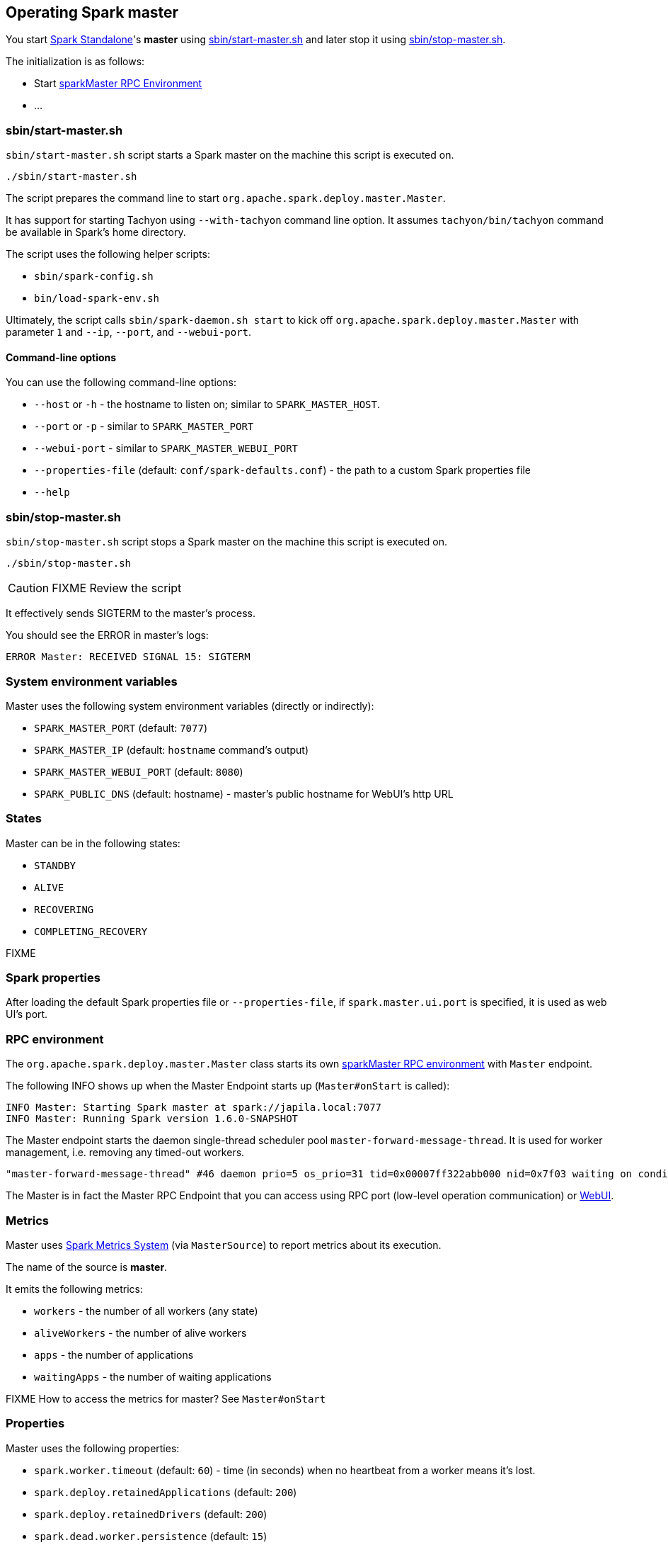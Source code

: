 == Operating Spark master

You start link:spark-standalone.adoc[Spark Standalone]'s *master* using <<start-script, sbin/start-master.sh>> and later stop it using <<stop-script, sbin/stop-master.sh>>.

The initialization is as follows:

* Start <<rpcenv, sparkMaster RPC Environment>>
* ...

=== [[start-script]] sbin/start-master.sh

`sbin/start-master.sh` script starts a Spark master on the machine this script is executed on.

```
./sbin/start-master.sh
```

The script prepares the command line to start `org.apache.spark.deploy.master.Master`.

It has support for starting Tachyon using `--with-tachyon` command line option. It assumes `tachyon/bin/tachyon` command be available in Spark's home directory.

The script uses the following helper scripts:

* `sbin/spark-config.sh`
* `bin/load-spark-env.sh`

Ultimately, the script calls `sbin/spark-daemon.sh start` to kick off `org.apache.spark.deploy.master.Master` with parameter `1` and `--ip`, `--port`, and `--webui-port`.

==== Command-line options

You can use the following command-line options:

* `--host` or `-h` - the hostname to listen on; similar to `SPARK_MASTER_HOST`.
* `--port` or `-p` - similar to `SPARK_MASTER_PORT`
* `--webui-port` - similar to `SPARK_MASTER_WEBUI_PORT`
* `--properties-file` (default: `conf/spark-defaults.conf`) - the path to a custom Spark properties file
* `--help`

=== [[stop-script]] sbin/stop-master.sh

`sbin/stop-master.sh` script stops a Spark master on the machine this script is executed on.

```
./sbin/stop-master.sh
```

CAUTION: FIXME Review the script

It effectively sends SIGTERM to the master's process.

You should see the ERROR in master's logs:

```
ERROR Master: RECEIVED SIGNAL 15: SIGTERM
```

=== System environment variables

Master uses the following system environment variables (directly or indirectly):

* `SPARK_MASTER_PORT` (default: `7077`)
* `SPARK_MASTER_IP` (default: `hostname` command's output)
* `SPARK_MASTER_WEBUI_PORT` (default: `8080`)
* `SPARK_PUBLIC_DNS` (default: hostname) - master's public hostname for WebUI's http URL

=== States

Master can be in the following states:

* `STANDBY`
* `ALIVE`
* `RECOVERING`
* `COMPLETING_RECOVERY`

FIXME

=== Spark properties

After loading the default Spark properties file or `--properties-file`, if `spark.master.ui.port` is specified, it is used as web UI's port.

=== [[rpcenv]] RPC environment

The `org.apache.spark.deploy.master.Master` class starts its own link:spark-rpc.adoc[sparkMaster RPC environment] with `Master` endpoint.

The following INFO shows up when the Master Endpoint starts up (`Master#onStart` is called):

```
INFO Master: Starting Spark master at spark://japila.local:7077
INFO Master: Running Spark version 1.6.0-SNAPSHOT
```

The Master endpoint starts the daemon single-thread scheduler pool `master-forward-message-thread`. It is used for worker management, i.e. removing any timed-out workers.

```
"master-forward-message-thread" #46 daemon prio=5 os_prio=31 tid=0x00007ff322abb000 nid=0x7f03 waiting on condition [0x000000011cad9000]
```

The Master is in fact the Master RPC Endpoint that you can access using RPC port (low-level operation communication) or link:spark-webui.adoc[WebUI].

=== [[metrics]] Metrics

Master uses link:spark-metrics.adoc[Spark Metrics System] (via `MasterSource`) to report metrics about its execution.

The name of the source is *master*.

It emits the following metrics:

* `workers` - the number of all workers (any state)
* `aliveWorkers` - the number of alive workers
* `apps` - the number of applications
* `waitingApps` - the number of waiting applications

FIXME How to access the metrics for master? See `Master#onStart`

=== [[properties]] Properties

Master uses the following properties:

* `spark.worker.timeout` (default: `60`) - time (in seconds) when no heartbeat from a worker means it's lost.
* `spark.deploy.retainedApplications` (default: `200`)
* `spark.deploy.retainedDrivers` (default: `200`)
* `spark.dead.worker.persistence` (default: `15`)
* `spark.deploy.recoveryMode` (default: `NONE`) - possible modes: `ZOOKEEPER`, `FILESYSTEM`, or `CUSTOM`. Refer to <<recovery-mode, Recovery Mode>>.
* `spark.deploy.recoveryMode.factory` - the class name of the custom `StandaloneRecoveryModeFactory`.
* `spark.deploy.recoveryDirectory` (default: empty) - the directory to persist recovery state
* `spark.deploy.spreadOut` (default: `true`) - perform round-robin scheduling across the nodes (spreading out each app among all the nodes). Refer to <<round-robin-scheduling, Round-robin Scheduling Across Nodes>>
* `spark.deploy.defaultCores` (default: `Int.MaxValue`, i.e. unbounded)- the number of maxCores for applications that don't specify it.
* `spark.master.rest.enabled` (default: `true`) - <<rest-server, master's REST Server>> for alternative application submission that is supposed to work across Spark versions.
* `spark.master.rest.port` (default: `6066`) - the port of <<rest-server, master's REST Server>>
* `spark.ui.killEnabled` (default: `true`)

=== [[recovery-mode]] Recovery Mode

Master can run with *recovery mode* enabled and be able to recover state among the available swarm of masters. By default, there is no recovery, i.e. no persistence and no election.

It uses `spark.deploy.recoveryMode` to define the recovery mode for master (see <<properties, spark.deploy.recoveryMode>>).

The Recovery Mode enables election of the leader master among the masters.

FIXME Why would I want to have many masters? What are the use cases?

=== [[rest-server]] REST Server

Master starts REST Server for alternative application submission that is supposed to work across Spark versions. It enabled by default (see <<properties, spark.master.rest.enabled>>).

FIXME StandaloneRestServer

The following INFOs show up when the Master Endpoint starts up (`Master#onStart` is called) with REST Server enabled:

```
INFO Utils: Successfully started service on port 6066.
INFO StandaloneRestServer: Started REST server for submitting applications on port 6066
```

=== [[round-robin-scheduling]] Round-robin Scheduling Across Nodes

<<properties, spark.deploy.spreadOut>> property controls whether or not to perform round-robin scheduling across the nodes (spreading out each app among all the nodes). It defaults to `true`.

FIXME

=== Master WebUI

FIXME MasterWebUI

```
INFO Utils: Successfully started service 'MasterUI' on port 8080.
INFO MasterWebUI: Started MasterWebUI at http://192.168.1.4:8080
```

=== [[leader-election]] Leader Election

FIXME

=== Messages

Master communicates with drivers, executors and sets itself up using *messages*.

The following message types are accepted by master (see `Master#receive` or `Master#receiveAndReply` methods):

* `ElectedLeader` for <<leader-election, Leader Election>>)
* `CompleteRecovery`
* `RevokedLeadership`
* `RegisterApplication`
* `ExecutorStateChanged`
* `DriverStateChanged`
* `Heartbeat`
* `MasterChangeAcknowledged`
* `WorkerSchedulerStateResponse`
* `UnregisterApplication`
* `CheckForWorkerTimeOut`
* `RegisterWorker`
* `RequestSubmitDriver`
* `RequestKillDriver`
* `RequestDriverStatus`
* `RequestMasterState`
* `BoundPortsRequest`
* `RequestExecutors`
* `KillExecutors`

=== Internals of org.apache.spark.deploy.master.Master

When `Master` (`main`) starts, it creates <<spark-configuration.adoc#default-configuration, the default SparkConf>>.

It parses command-line arguments for the master using `MasterArguments` class.

It uses the following environment variables:

* `SPARK_MASTER_HOST` (not `SPARK_MASTER_IP` as used in the script above!)
